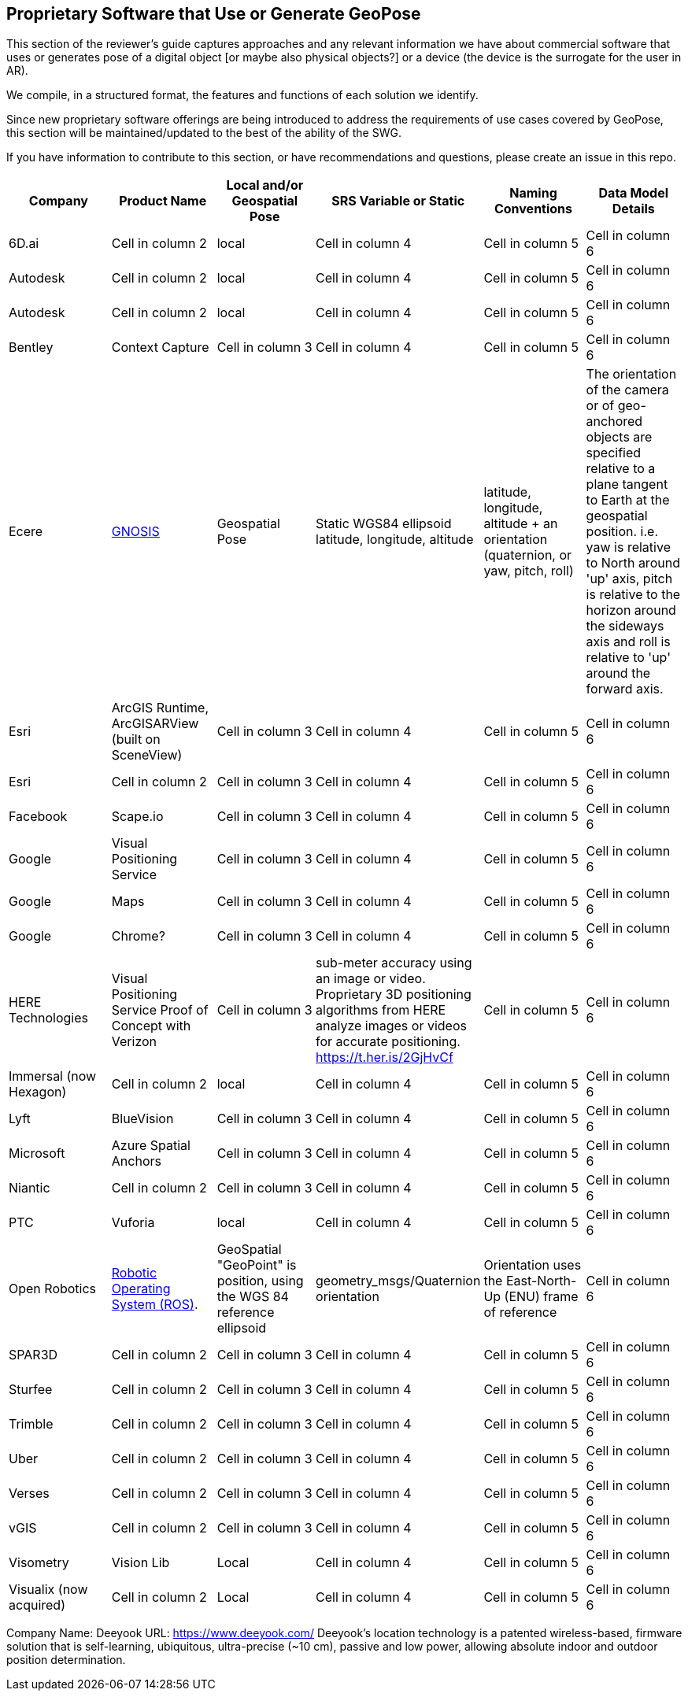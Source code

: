 [[rg-landscape-proprietary-section]]
== Proprietary Software that Use or Generate GeoPose

This section of the reviewer's guide captures approaches and any relevant information we have about commercial software that uses or generates pose of a digital object [or maybe also physical objects?] or a device (the device is the surrogate for the user in AR).

We compile, in a structured format, the features and functions of each solution we identify.

Since new proprietary software offerings are being introduced to address the requirements of use cases covered by GeoPose, this section will be maintained/updated to the best of the ability of the SWG.

If you have information to contribute to this section, or have recommendations and questions, please create an issue in this repo.




|===
|*Company* |*Product Name* |*Local and/or Geospatial Pose* |*SRS Variable or Static* |*Naming Conventions* |*Data Model Details*

|6D.ai
|Cell in column 2
|local
|Cell in column 4
|Cell in column 5
|Cell in column 6

|Autodesk
|Cell in column 2
|local
|Cell in column 4
|Cell in column 5
|Cell in column 6

|Autodesk
|Cell in column 2
|local
|Cell in column 4
|Cell in column 5
|Cell in column 6

|Bentley
|Context Capture
|Cell in column 3
|Cell in column 4
|Cell in column 5
|Cell in column 6

|Ecere
|link:http://ecere.ca/gnosis/[GNOSIS]
|Geospatial Pose
|Static WGS84 ellipsoid latitude, longitude, altitude
|latitude, longitude, altitude + an orientation (quaternion, or yaw, pitch, roll)
|The orientation of the camera or of geo-anchored objects are specified relative to a plane tangent to Earth at the geospatial position.
i.e. yaw is relative to North around 'up' axis, pitch is relative to the horizon around the sideways axis and roll is relative to 'up' around the forward axis.

|Esri
|ArcGIS Runtime, ArcGISARView (built on SceneView)
|Cell in column 3
|Cell in column 4
|Cell in column 5
|Cell in column 6

|Esri
|Cell in column 2
|Cell in column 3
|Cell in column 4
|Cell in column 5
|Cell in column 6

|Facebook
|Scape.io
|Cell in column 3
|Cell in column 4
|Cell in column 5
|Cell in column 6

|Google
|Visual Positioning Service
|Cell in column 3
|Cell in column 4
|Cell in column 5
|Cell in column 6

|Google
|Maps
|Cell in column 3
|Cell in column 4
|Cell in column 5
|Cell in column 6

|Google
|Chrome?
|Cell in column 3
|Cell in column 4
|Cell in column 5
|Cell in column 6

|HERE Technologies
|Visual Positioning Service Proof of Concept with Verizon
|Cell in column 3
|sub-meter accuracy using an image or video. Proprietary 3D positioning algorithms from HERE analyze images or videos for accurate positioning. https://t.her.is/2GjHvCf
|Cell in column 5
|Cell in column 6

|Immersal (now Hexagon)
|Cell in column 2
|local
|Cell in column 4
|Cell in column 5
|Cell in column 6

|Lyft
|BlueVision
|Cell in column 3
|Cell in column 4
|Cell in column 5
|Cell in column 6

|Microsoft
|Azure Spatial Anchors
|Cell in column 3
|Cell in column 4
|Cell in column 5
|Cell in column 6

|Niantic
|Cell in column 2
|Cell in column 3
|Cell in column 4
|Cell in column 5
|Cell in column 6

|PTC
|Vuforia
|local
|Cell in column 4
|Cell in column 5
|Cell in column 6

|Open Robotics
|link:http://docs.ros.org/jade/api/geographic_msgs/html/msg/GeoPose.html[Robotic Operating System (ROS)].
|GeoSpatial "GeoPoint" is position, using the WGS 84 reference ellipsoid
|geometry_msgs/Quaternion orientation
|Orientation uses the East-North-Up (ENU) frame of reference
|Cell in column 6

|SPAR3D
|Cell in column 2
|Cell in column 3
|Cell in column 4
|Cell in column 5
|Cell in column 6

|Sturfee
|Cell in column 2
|Cell in column 3
|Cell in column 4
|Cell in column 5
|Cell in column 6

|Trimble
|Cell in column 2
|Cell in column 3
|Cell in column 4
|Cell in column 5
|Cell in column 6

|Uber
|Cell in column 2
|Cell in column 3
|Cell in column 4
|Cell in column 5
|Cell in column 6

|Verses
|Cell in column 2
|Cell in column 3
|Cell in column 4
|Cell in column 5
|Cell in column 6

|vGIS
|Cell in column 2
|Cell in column 3
|Cell in column 4
|Cell in column 5
|Cell in column 6

|Visometry
|Vision Lib
|Local
|Cell in column 4
|Cell in column 5
|Cell in column 6

|Visualix (now acquired)
|Cell in column 2
|Local
|Cell in column 4
|Cell in column 5
|Cell in column 6

|===

Company Name: Deeyook
URL: https://www.deeyook.com/
Deeyook's location technology is a patented wireless-based, firmware solution that is self-learning, ubiquitous, ultra-precise (~10 cm), passive and low power, allowing absolute indoor and outdoor position determination.
